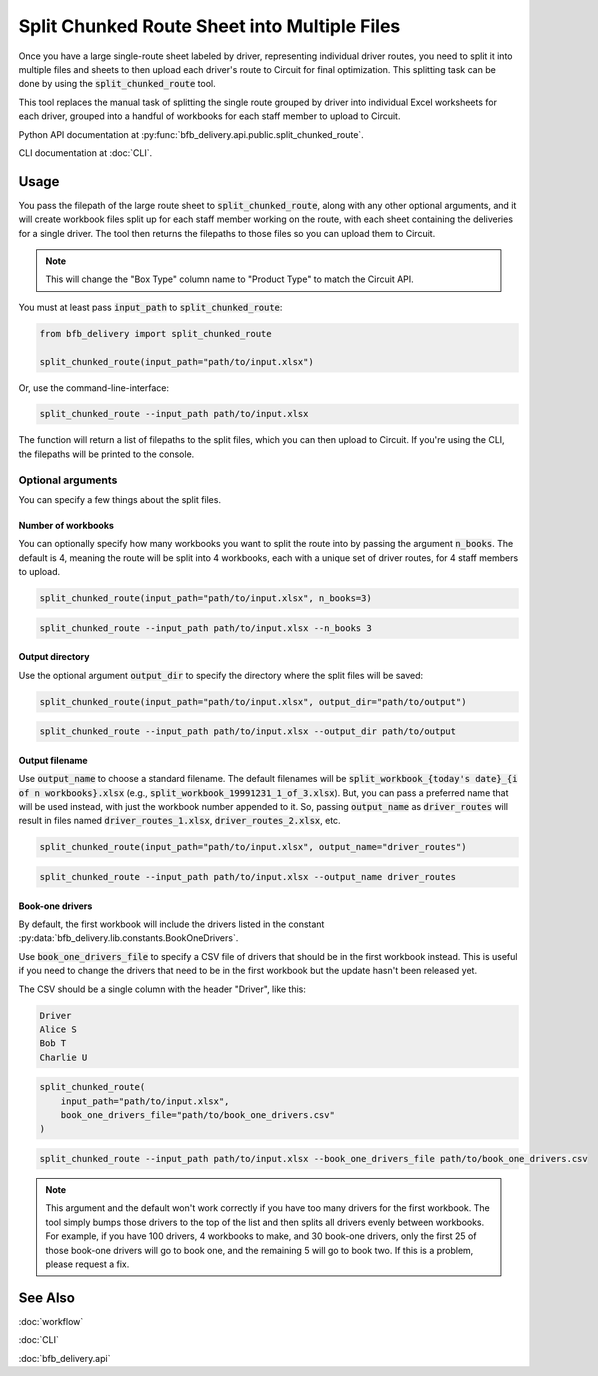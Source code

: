 =============================================
Split Chunked Route Sheet into Multiple Files
=============================================

Once you have a large single-route sheet labeled by driver, representing individual driver routes, you need to split it into multiple files and sheets to then upload each driver's route to Circuit for final optimization. This splitting task can be done by using the :code:`split_chunked_route` tool.

This tool replaces the manual task of splitting the single route grouped by driver into individual Excel worksheets for each driver, grouped into a handful of workbooks for each staff member to upload to Circuit.

Python API documentation at :py:func:`bfb_delivery.api.public.split_chunked_route`.

CLI documentation at :doc:`CLI`.

Usage
-----

You pass the filepath of the large route sheet to :code:`split_chunked_route`, along with any other optional arguments, and it will create workbook files split up for each staff member working on the route, with each sheet containing the deliveries for a single driver. The tool then returns the filepaths to those files so you can upload them to Circuit.

.. note::

    This will change the "Box Type" column name to "Product Type" to match the Circuit API.

You must at least pass :code:`input_path` to :code:`split_chunked_route`:

.. code:: python

    from bfb_delivery import split_chunked_route

    split_chunked_route(input_path="path/to/input.xlsx")

Or, use the command-line-interface:

.. code:: bash

    split_chunked_route --input_path path/to/input.xlsx

The function will return a list of filepaths to the split files, which you can then upload to Circuit. If you're using the CLI, the filepaths will be printed to the console.

Optional arguments
^^^^^^^^^^^^^^^^^^

You can specify a few things about the split files.

Number of workbooks
~~~~~~~~~~~~~~~~~~~

You can optionally specify how many workbooks you want to split the route into by passing the argument :code:`n_books`. The default is 4, meaning the route will be split into 4 workbooks, each with a unique set of driver routes, for 4 staff members to upload.

.. code:: python

    split_chunked_route(input_path="path/to/input.xlsx", n_books=3)

.. code:: bash

    split_chunked_route --input_path path/to/input.xlsx --n_books 3

Output directory
~~~~~~~~~~~~~~~~

Use the optional argument :code:`output_dir` to specify the directory where the split files will be saved:

.. code:: python

    split_chunked_route(input_path="path/to/input.xlsx", output_dir="path/to/output")

.. code:: bash

    split_chunked_route --input_path path/to/input.xlsx --output_dir path/to/output

Output filename
~~~~~~~~~~~~~~~

Use :code:`output_name` to choose a standard filename. The default filenames will be :code:`split_workbook_{today's date}_{i of n workbooks}.xlsx` (e.g., :code:`split_workbook_19991231_1_of_3.xlsx`). But, you can pass a preferred name that will be used instead, with just the workbook number appended to it. So, passing :code:`output_name` as :code:`driver_routes` will result in files named :code:`driver_routes_1.xlsx`, :code:`driver_routes_2.xlsx`, etc.

.. code:: python

    split_chunked_route(input_path="path/to/input.xlsx", output_name="driver_routes")

.. code:: bash

    split_chunked_route --input_path path/to/input.xlsx --output_name driver_routes


Book-one drivers
~~~~~~~~~~~~~~~~

By default, the first workbook will include the drivers listed in the constant :py:data:`bfb_delivery.lib.constants.BookOneDrivers`.

Use :code:`book_one_drivers_file` to specify a CSV file of drivers that should be in the first workbook instead. This is useful if you need to change the drivers that need to be in the first workbook but the update hasn't been released yet.

The CSV should be a single column with the header "Driver", like this:

.. code:: csv

    Driver
    Alice S
    Bob T
    Charlie U

.. code:: python

    split_chunked_route(
        input_path="path/to/input.xlsx",
        book_one_drivers_file="path/to/book_one_drivers.csv"
    )

.. code:: bash

    split_chunked_route --input_path path/to/input.xlsx --book_one_drivers_file path/to/book_one_drivers.csv

.. note::

    This argument and the default won't work correctly if you have too many drivers for the first workbook. The tool simply bumps those drivers to the top of the list and then splits all drivers evenly between workbooks. For example, if you have 100 drivers, 4 workbooks to make, and 30 book-one drivers, only the first 25 of those book-one drivers will go to book one, and the remaining 5 will go to book two. If this is a problem, please request a fix.


See Also
--------

:doc:`workflow`

:doc:`CLI`

:doc:`bfb_delivery.api`